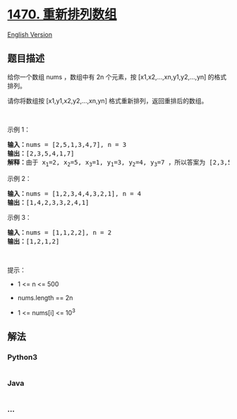 * [[https://leetcode-cn.com/problems/shuffle-the-array][1470.
重新排列数组]]
  :PROPERTIES:
  :CUSTOM_ID: 重新排列数组
  :END:
[[./solution/1400-1499/1470.Shuffle the Array/README_EN.org][English
Version]]

** 题目描述
   :PROPERTIES:
   :CUSTOM_ID: 题目描述
   :END:

#+begin_html
  <!-- 这里写题目描述 -->
#+end_html

#+begin_html
  <p>
#+end_html

给你一个数组 nums ，数组中有 2n 个元素，按 [x1,x2,...,xn,y1,y2,...,yn]
的格式排列。

#+begin_html
  </p>
#+end_html

#+begin_html
  <p>
#+end_html

请你将数组按 [x1,y1,x2,y2,...,xn,yn] 格式重新排列，返回重排后的数组。

#+begin_html
  </p>
#+end_html

#+begin_html
  <p>
#+end_html

 

#+begin_html
  </p>
#+end_html

#+begin_html
  <p>
#+end_html

示例 1：

#+begin_html
  </p>
#+end_html

#+begin_html
  <pre><strong>输入：</strong>nums = [2,5,1,3,4,7], n = 3
  <strong>输出：</strong>[2,3,5,4,1,7] 
  <strong>解释：</strong>由于 x<sub>1</sub>=2, x<sub>2</sub>=5, x<sub>3</sub>=1, y<sub>1</sub>=3, y<sub>2</sub>=4, y<sub>3</sub>=7 ，所以答案为 [2,3,5,4,1,7]
  </pre>
#+end_html

#+begin_html
  <p>
#+end_html

示例 2：

#+begin_html
  </p>
#+end_html

#+begin_html
  <pre><strong>输入：</strong>nums = [1,2,3,4,4,3,2,1], n = 4
  <strong>输出：</strong>[1,4,2,3,3,2,4,1]
  </pre>
#+end_html

#+begin_html
  <p>
#+end_html

示例 3：

#+begin_html
  </p>
#+end_html

#+begin_html
  <pre><strong>输入：</strong>nums = [1,1,2,2], n = 2
  <strong>输出：</strong>[1,2,1,2]
  </pre>
#+end_html

#+begin_html
  <p>
#+end_html

 

#+begin_html
  </p>
#+end_html

#+begin_html
  <p>
#+end_html

提示：

#+begin_html
  </p>
#+end_html

#+begin_html
  <ul>
#+end_html

#+begin_html
  <li>
#+end_html

1 <= n <= 500

#+begin_html
  </li>
#+end_html

#+begin_html
  <li>
#+end_html

nums.length == 2n

#+begin_html
  </li>
#+end_html

#+begin_html
  <li>
#+end_html

1 <= nums[i] <= 10^3

#+begin_html
  </li>
#+end_html

#+begin_html
  </ul>
#+end_html

** 解法
   :PROPERTIES:
   :CUSTOM_ID: 解法
   :END:

#+begin_html
  <!-- 这里可写通用的实现逻辑 -->
#+end_html

#+begin_html
  <!-- tabs:start -->
#+end_html

*** *Python3*
    :PROPERTIES:
    :CUSTOM_ID: python3
    :END:

#+begin_html
  <!-- 这里可写当前语言的特殊实现逻辑 -->
#+end_html

#+begin_src python
#+end_src

*** *Java*
    :PROPERTIES:
    :CUSTOM_ID: java
    :END:

#+begin_html
  <!-- 这里可写当前语言的特殊实现逻辑 -->
#+end_html

#+begin_src java
#+end_src

*** *...*
    :PROPERTIES:
    :CUSTOM_ID: section
    :END:
#+begin_example
#+end_example

#+begin_html
  <!-- tabs:end -->
#+end_html
